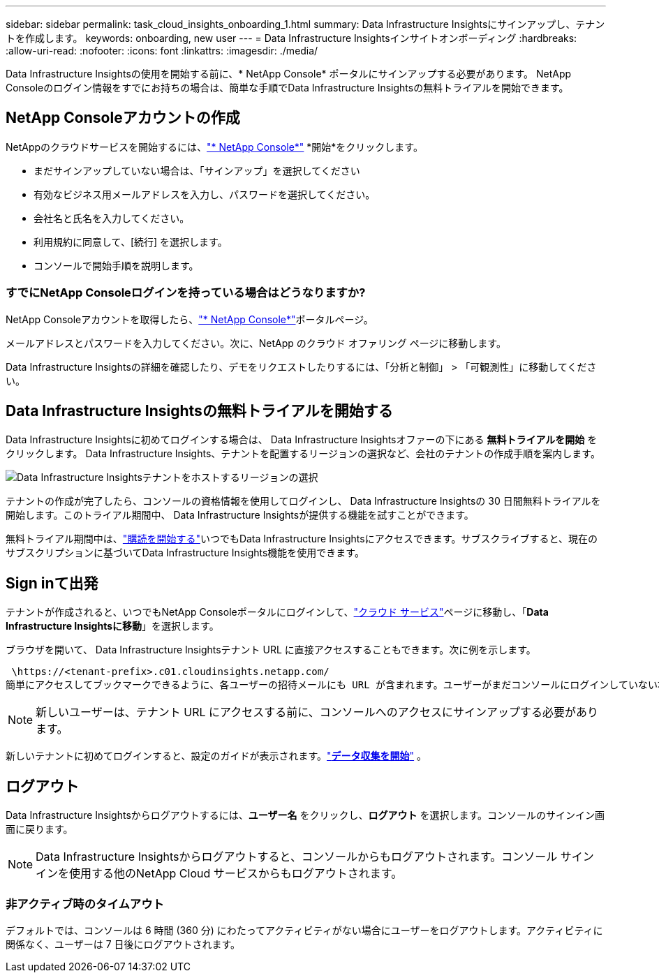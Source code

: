 ---
sidebar: sidebar 
permalink: task_cloud_insights_onboarding_1.html 
summary: Data Infrastructure Insightsにサインアップし、テナントを作成します。 
keywords: onboarding, new user 
---
= Data Infrastructure Insightsインサイトオンボーディング
:hardbreaks:
:allow-uri-read: 
:nofooter: 
:icons: font
:linkattrs: 
:imagesdir: ./media/


[role="lead"]
Data Infrastructure Insightsの使用を開始する前に、* NetApp Console* ポータルにサインアップする必要があります。  NetApp Consoleのログイン情報をすでにお持ちの場合は、簡単な手順でData Infrastructure Insightsの無料トライアルを開始できます。



== NetApp Consoleアカウントの作成

NetAppのクラウドサービスを開始するには、link:https://console.netapp.com/["* NetApp Console*"^] *開始*をクリックします。

* まだサインアップしていない場合は、「サインアップ」を選択してください
* 有効なビジネス用メールアドレスを入力し、パスワードを選択してください。
* 会社名と氏名を入力してください。
* 利用規約に同意して、[続行] を選択します。
* コンソールで開始手順を説明します。




=== すでにNetApp Consoleログインを持っている場合はどうなりますか?

NetApp Consoleアカウントを取得したら、link:https://console.netapp.com/["* NetApp Console*"^]ポータルページ。

メールアドレスとパスワードを入力してください。次に、NetApp のクラウド オファリング ページに移動します。

Data Infrastructure Insightsの詳細を確認したり、デモをリクエストしたりするには、「分析と制御」 > 「可観測性」に移動してください。



== Data Infrastructure Insightsの無料トライアルを開始する

Data Infrastructure Insightsに初めてログインする場合は、 Data Infrastructure Insightsオファーの下にある *無料トライアルを開始* をクリックします。  Data Infrastructure Insights、テナントを配置するリージョンの選択など、会社のテナントの作成手順を案内します。

image:trial_region_selector.png["Data Infrastructure Insightsテナントをホストするリージョンの選択"]

テナントの作成が完了したら、コンソールの資格情報を使用してログインし、 Data Infrastructure Insightsの 30 日間無料トライアルを開始します。このトライアル期間中、 Data Infrastructure Insightsが提供する機能を試すことができます。

無料トライアル期間中は、link:concept_subscribing_to_cloud_insights.html["購読を開始する"]いつでもData Infrastructure Insightsにアクセスできます。サブスクライブすると、現在のサブスクリプションに基づいてData Infrastructure Insights機能を使用できます。



== Sign inて出発

テナントが作成されると、いつでもNetApp Consoleポータルにログインして、link:https://services.cloud.netapp.com["クラウド サービス"]ページに移動し、「*Data Infrastructure Insightsに移動*」を選択します。

ブラウザを開いて、 Data Infrastructure Insightsテナント URL に直接アクセスすることもできます。次に例を示します。

 \https://<tenant-prefix>.c01.cloudinsights.netapp.com/
簡単にアクセスしてブックマークできるように、各ユーザーの招待メールにも URL が含まれます。ユーザーがまだコンソールにログインしていない場合は、ログインするように求められます。


NOTE: 新しいユーザーは、テナント URL にアクセスする前に、コンソールへのアクセスにサインアップする必要があります。

新しいテナントに初めてログインすると、設定のガイドが表示されます。link:task_getting_started_with_cloud_insights.html["*データ収集を開始*"] 。



== ログアウト

Data Infrastructure Insightsからログアウトするには、*ユーザー名* をクリックし、*ログアウト* を選択します。コンソールのサインイン画面に戻ります。


NOTE: Data Infrastructure Insightsからログアウトすると、コンソールからもログアウトされます。コンソール サインインを使用する他のNetApp Cloud サービスからもログアウトされます。



=== 非アクティブ時のタイムアウト

デフォルトでは、コンソールは 6 時間 (360 分) にわたってアクティビティがない場合にユーザーをログアウトします。アクティビティに関係なく、ユーザーは 7 日後にログアウトされます。
